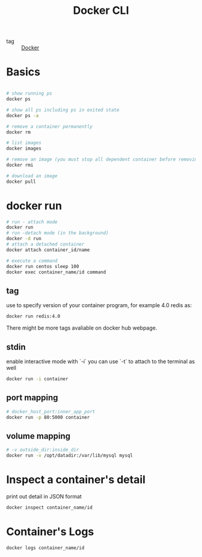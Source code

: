 :PROPERTIES:
:ID:       3d8c3639-b53d-4427-a569-4fe4a6675ddf
:END:
#+title: Docker CLI
#+filetags: :Docker:


- tag :: [[id:6dc973a1-10a6-4df0-9ad0-b5450121fb0c][Docker]]

* Basics

#+begin_src sh

# show running ps
docker ps 

# show all ps including ps in exited state
docker ps -a 

# remove a container permanently
docker rm

# list images
docker images

# remove an image (you must stop all dependent container before removing)
docker rmi

# download an image
docker pull
#+end_src

* docker run

#+begin_src sh
# run - attach mode
docker run
# run -detach mode (in the background)
docker -d run
# attach a detached container
docker attach container_id/name

# execute a command
docker run centos sleep 100
docker exec container_name/id command
#+end_src

** tag
   use to specify version of your container program, for example 4.0 redis as: 
   
#+begin_src sh
docker run redis:4.0
#+end_src

There might be more tags avaliable on docker hub webpage.

** stdin

enable interactive mode with `-i`
you can use `-t` to attach to the terminal as well

#+begin_src sh
docker run -i container
#+end_src

** port mapping

#+begin_src sh
# docker_host_port:inner_app_port
docker run -p 80:5000 container
#+end_src

** volume mapping

#+begin_src sh
# -v outside_dir:inside_dir
docker run -v /opt/datadir:/var/lib/mysql mysql
#+end_src

* Inspect a container's detail

print out detail in JSON format

#+begin_src sh
docker inspect container_name/id
#+end_src

* Container's Logs

#+begin_src sh
docker logs container_name/id
#+end_src


